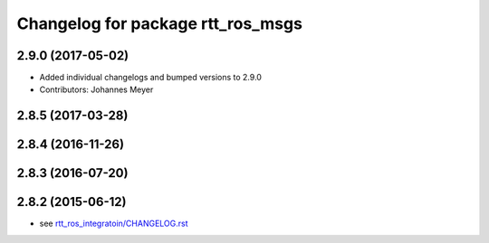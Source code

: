 ^^^^^^^^^^^^^^^^^^^^^^^^^^^^^^^^^^
Changelog for package rtt_ros_msgs
^^^^^^^^^^^^^^^^^^^^^^^^^^^^^^^^^^

2.9.0 (2017-05-02)
------------------
* Added individual changelogs and bumped versions to 2.9.0
* Contributors: Johannes Meyer

2.8.5 (2017-03-28)
------------------

2.8.4 (2016-11-26)
------------------

2.8.3 (2016-07-20)
------------------

2.8.2 (2015-06-12)
------------------
* see `rtt_ros_integratoin/CHANGELOG.rst <../rtt_ros_integration/CHANGELOG.rst>`_

